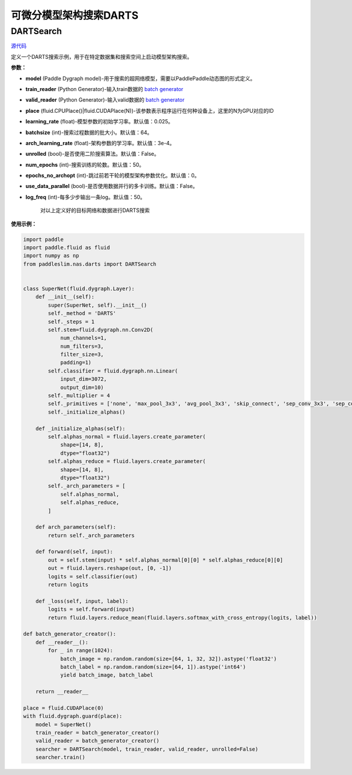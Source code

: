 可微分模型架构搜索DARTS
=========

DARTSearch
---------

.. py:class:: paddleslim.nas.DARTSearch(model, train_reader, valid_reader, place, learning_rate=0.025, batchsize=64, num_imgs=50000, arch_learning_rate=3e-4, unrolled=False, num_epochs=50, epochs_no_archopt=0, use_data_parallel=False, save_dir='./', log_freq=50)

`源代码 <https://github.com/PaddlePaddle/PaddleSlim/blob/release/1.1.0/paddleslim/nas/darts/train_search.py>`_

定义一个DARTS搜索示例，用于在特定数据集和搜索空间上启动模型架构搜索。

**参数：**

- **model** (Paddle Dygraph model)-用于搜索的超网络模型，需要以PaddlePaddle动态图的形式定义。
- **train_reader** (Python Generator)-输入train数据的 `batch generator <https://www.paddlepaddle.org.cn/documentation/docs/zh/develop/api_cn/io_cn/DataLoader_cn.html>`_
- **valid_reader** (Python Generator)-输入valid数据的 `batch generator <https://www.paddlepaddle.org.cn/documentation/docs/zh/develop/api_cn/io_cn/DataLoader_cn.html>`_
- **place** (fluid.CPUPlace()|fluid.CUDAPlace(N))-该参数表示程序运行在何种设备上，这里的N为GPU对应的ID
- **learning_rate** (float)-模型参数的初始学习率。默认值：0.025。
- **batchsize** (int)-搜索过程数据的批大小。默认值：64。
- **arch_learning_rate** (float)-架构参数的学习率。默认值：3e-4。
- **unrolled** (bool)-是否使用二阶搜索算法。默认值：False。
- **num_epochs** (int)-搜索训练的轮数。默认值：50。
- **epochs_no_archopt** (int)-跳过前若干轮的模型架构参数优化。默认值：0。
- **use_data_parallel** (bool)-是否使用数据并行的多卡训练。默认值：False。
- **log_freq** (int)-每多少步输出一条log。默认值：50。


   .. py:method:: paddleslim.nas.DARTSearch.train()

   对以上定义好的目标网络和数据进行DARTS搜索


**使用示例：**

.. code-block:: python

    import paddle
    import paddle.fluid as fluid
    import numpy as np
    from paddleslim.nas.darts import DARTSearch
    
    
    class SuperNet(fluid.dygraph.Layer):
        def __init__(self):
            super(SuperNet, self).__init__()
            self._method = 'DARTS'
            self._steps = 1
            self.stem=fluid.dygraph.nn.Conv2D(
                num_channels=1,
                num_filters=3,
                filter_size=3,
                padding=1)
            self.classifier = fluid.dygraph.nn.Linear(
                input_dim=3072,
                output_dim=10)
            self._multiplier = 4
            self._primitives = ['none', 'max_pool_3x3', 'avg_pool_3x3', 'skip_connect', 'sep_conv_3x3', 'sep_conv_5x5', 'dil_conv_3x3', 'dil_conv_5x5']
            self._initialize_alphas()
    
        def _initialize_alphas(self):
            self.alphas_normal = fluid.layers.create_parameter(
                shape=[14, 8],
                dtype="float32")
            self.alphas_reduce = fluid.layers.create_parameter(
                shape=[14, 8],
                dtype="float32")
            self._arch_parameters = [
                self.alphas_normal,
                self.alphas_reduce,
            ]
    
        def arch_parameters(self):
            return self._arch_parameters
    
        def forward(self, input):
            out = self.stem(input) * self.alphas_normal[0][0] * self.alphas_reduce[0][0]
            out = fluid.layers.reshape(out, [0, -1])
            logits = self.classifier(out)
            return logits
    
        def _loss(self, input, label):
            logits = self.forward(input)
            return fluid.layers.reduce_mean(fluid.layers.softmax_with_cross_entropy(logits, label))
    
    def batch_generator_creator():
        def __reader__():
            for _ in range(1024):
                batch_image = np.random.random(size=[64, 1, 32, 32]).astype('float32')
                batch_label = np.random.random(size=[64, 1]).astype('int64')
                yield batch_image, batch_label
    
        return __reader__

    place = fluid.CUDAPlace(0)
    with fluid.dygraph.guard(place):
        model = SuperNet()
        train_reader = batch_generator_creator()
        valid_reader = batch_generator_creator()
        searcher = DARTSearch(model, train_reader, valid_reader, unrolled=False)
        searcher.train()

..
